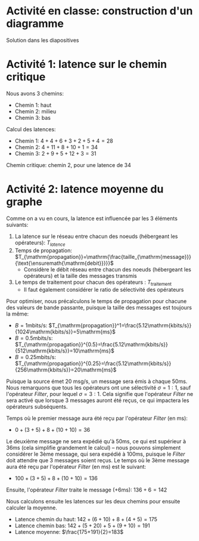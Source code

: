 #+OPTIONS: toc:nil        (no default TOC at all)

* Activité en classe: construction d'un diagramme

  Solution dans les diapositives

* Activité 1: latence sur le chemin critique

  Nous avons 3 chemins:
  - Chemin 1: haut
  - Chemin 2: milieu
  - Chemin 3: bas

  Calcul des latences:
  - Chemin 1: $4+4+6+3+2+5+4=28$
  - Chemin 2: $4+11+8+10+1=34$
  - Chemin 3: $2+9+5+12+3=31$

  Chemin critique: chemin 2, pour une latence de 34

* Activité 2: latence moyenne du graphe

  Comme on a vu en cours, la latence est influencée par les 3 éléments suivants:
  1. La latence sur le réseau entre chacun des noeuds (hébergeant les opérateurs): $T_{latence}$
  2. Temps de propagation: $T_{\mathrm{propagation}}=\mathrm{\frac{taille_{\mathrm{message}}}{\text{\ensuremath{\mathrm{debit}}}}}$
     - Considère le débit réseau entre chacun des noeuds (hébergeant les opérateurs) et la taille des messages transmis
  3. Le temps de traitement pour chacun des opérateurs : $T_{\mathrm{traitement}}$
     - Il faut également considérer le ratio de sélectivité des opérateurs

  Pour optimiser, nous précalculons le temps de propagation pour chacune des valeurs de bande passante, puisque la taille des messages est toujours la même:
  - $B=1\mathrm{mbits/s}$: $T_{\mathrm{propagation}}^1=\frac{5.12\mathrm{kbits/s}}{1024\mathrm{kbits/s}}=5\mathrm{ms}$
  - $B=0.5\mathrm{mbits/s}$: $T_{\mathrm{propagation}}^{0.5}=\frac{5.12\mathrm{kbits/s}}{512\mathrm{kbits/s}}=10\mathrm{ms}$
  - $B=0.25\mathrm{mbits/s}$: $T_{\mathrm{propagation}}^{0.25}=\frac{5.12\mathrm{kbits/s}}{256\mathrm{kbits/s}}=20\mathrm{ms}$

  Puisque la source émet 20 msg/s, un message sera émis à chaque 50ms. Nous remarquons que tous les opérateurs ont une sélectivité $\sigma=1:1$, sauf l'opérateur /Filter/, pour lequel $\sigma=3:1$. Cela signifie que l'opérateur /Filter/ ne sera activé que lorsque 3 messages auront été reçus, ce qui impactera les opérateurs subséquents.

  Temps où le premier message aura été reçu par l'opérateur /Filter/ (en ms):
  - $0 + (3 + 5) + 8 + (10 + 10) = 36$

  Le deuxième message ne sera expédié qu'à 50ms, ce qui est supérieur à 36ms (cela simplifie grandement le calcul) -- nous pouvons simplement considérer le 3ème message, qui sera expédié à 100ms, puisque le /Filter/ doit attendre que 3 messages soient reçus. Le temps où le 3ème message aura été reçu par l'opérateur /Filter/ (en ms) est le suivant:
  - $100 + (3 + 5) + 8 + (10 + 10) = 136$

  Ensuite, l'opérateur /Filter/ traite le message (+6ms): $136+6=142$

  Nous calculons ensuite les latences sur les deux chemins pour ensuite calculer la moyenne.
  - Latence chemin du haut: $142+(6+10)+8+(4+5)=175$
  - Latence chemin bas: $142+(5+20)+5+(9+10)=191$
  - Latence moyenne: $\frac{175+191}{2}=183$
